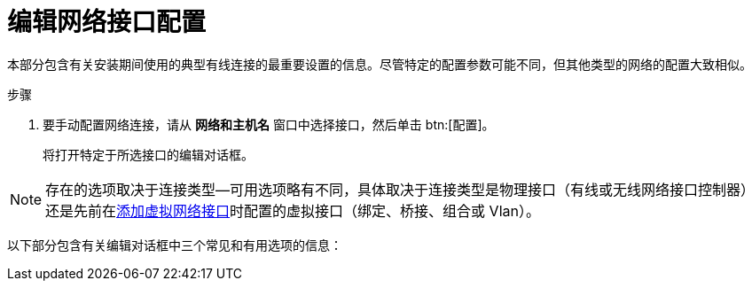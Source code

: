 [id='editing-network-interface-configuration_{context}']
= 编辑网络接口配置

本部分包含有关安装期间使用的典型有线连接的最重要设置的信息。尽管特定的配置参数可能不同，但其他类型的网络的配置大致相似。

.步骤

. 要手动配置网络连接，请从 *网络和主机名* 窗口中选择接口，然后单击 btn:[配置]。
+
将打开特定于所选接口的编辑对话框。

[NOTE]
====
存在的选项取决于连接类型—可用选项略有不同，具体取决于连接类型是物理接口（有线或无线网络接口控制器）还是先前在xref:standard-install:assembly_graphical-installation.adoc#adding-a-virtual-network-interface_network-hostname[添加虚拟网络接口]时配置的虚拟接口（绑定、桥接、组合或 Vlan）。
====

//TODO: link to networking docs for more detail about various interfaces

以下部分包含有关编辑对话框中三个常见和有用选项的信息：
